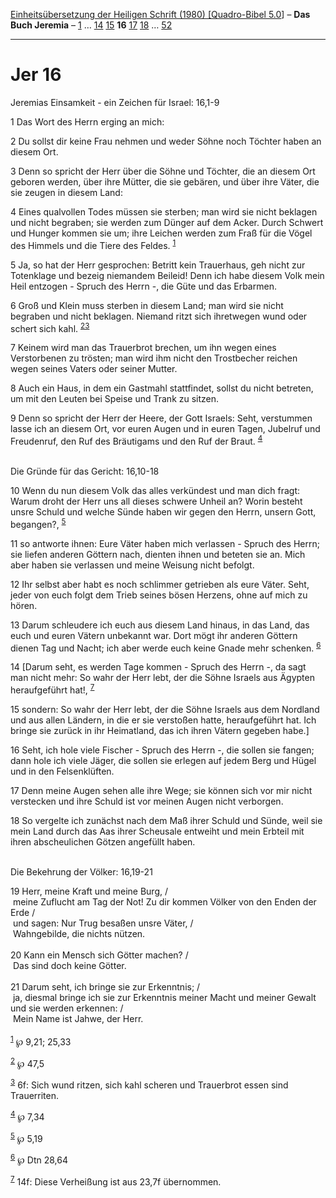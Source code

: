 :PROPERTIES:
:ID:       f88e9702-0287-4d37-ad1a-fd3ea3f94018
:END:
<<navbar>>
[[../index.html][Einheitsübersetzung der Heiligen Schrift (1980)
[Quadro-Bibel 5.0]]] -- *Das Buch Jeremia* -- [[file:Jer_1.html][1]] ...
[[file:Jer_14.html][14]] [[file:Jer_15.html][15]] *16*
[[file:Jer_17.html][17]] [[file:Jer_18.html][18]] ...
[[file:Jer_52.html][52]]

--------------

* Jer 16
  :PROPERTIES:
  :CUSTOM_ID: jer-16
  :END:

<<verses>>

<<v1>>
**** Jeremias Einsamkeit - ein Zeichen für Israel: 16,1-9
     :PROPERTIES:
     :CUSTOM_ID: jeremias-einsamkeit---ein-zeichen-für-israel-161-9
     :END:
1 Das Wort des Herrn erging an mich:

<<v2>>
2 Du sollst dir keine Frau nehmen und weder Söhne noch Töchter haben an
diesem Ort.

<<v3>>
3 Denn so spricht der Herr über die Söhne und Töchter, die an diesem Ort
geboren werden, über ihre Mütter, die sie gebären, und über ihre Väter,
die sie zeugen in diesem Land:

<<v4>>
4 Eines qualvollen Todes müssen sie sterben; man wird sie nicht beklagen
und nicht begraben; sie werden zum Dünger auf dem Acker. Durch Schwert
und Hunger kommen sie um; ihre Leichen werden zum Fraß für die Vögel des
Himmels und die Tiere des Feldes. ^{[[#fn1][1]]}

<<v5>>
5 Ja, so hat der Herr gesprochen: Betritt kein Trauerhaus, geh nicht zur
Totenklage und bezeig niemandem Beileid! Denn ich habe diesem Volk mein
Heil entzogen - Spruch des Herrn -, die Güte und das Erbarmen.

<<v6>>
6 Groß und Klein muss sterben in diesem Land; man wird sie nicht
begraben und nicht beklagen. Niemand ritzt sich ihretwegen wund oder
schert sich kahl. ^{[[#fn2][2]][[#fn3][3]]}

<<v7>>
7 Keinem wird man das Trauerbrot brechen, um ihn wegen eines
Verstorbenen zu trösten; man wird ihm nicht den Trostbecher reichen
wegen seines Vaters oder seiner Mutter.

<<v8>>
8 Auch ein Haus, in dem ein Gastmahl stattfindet, sollst du nicht
betreten, um mit den Leuten bei Speise und Trank zu sitzen.

<<v9>>
9 Denn so spricht der Herr der Heere, der Gott Israels: Seht, verstummen
lasse ich an diesem Ort, vor euren Augen und in euren Tagen, Jubelruf
und Freudenruf, den Ruf des Bräutigams und den Ruf der Braut.
^{[[#fn4][4]]}\\
\\

<<v10>>
**** Die Gründe für das Gericht: 16,10-18
     :PROPERTIES:
     :CUSTOM_ID: die-gründe-für-das-gericht-1610-18
     :END:
10 Wenn du nun diesem Volk das alles verkündest und man dich fragt:
Warum droht der Herr uns all dieses schwere Unheil an? Worin besteht
unsre Schuld und welche Sünde haben wir gegen den Herrn, unsern Gott,
begangen?, ^{[[#fn5][5]]}

<<v11>>
11 so antworte ihnen: Eure Väter haben mich verlassen - Spruch des
Herrn; sie liefen anderen Göttern nach, dienten ihnen und beteten sie
an. Mich aber haben sie verlassen und meine Weisung nicht befolgt.

<<v12>>
12 Ihr selbst aber habt es noch schlimmer getrieben als eure Väter.
Seht, jeder von euch folgt dem Trieb seines bösen Herzens, ohne auf mich
zu hören.

<<v13>>
13 Darum schleudere ich euch aus diesem Land hinaus, in das Land, das
euch und euren Vätern unbekannt war. Dort mögt ihr anderen Göttern
dienen Tag und Nacht; ich aber werde euch keine Gnade mehr schenken.
^{[[#fn6][6]]}

<<v14>>
14 [Darum seht, es werden Tage kommen - Spruch des Herrn -, da sagt man
nicht mehr: So wahr der Herr lebt, der die Söhne Israels aus Ägypten
heraufgeführt hat!, ^{[[#fn7][7]]}

<<v15>>
15 sondern: So wahr der Herr lebt, der die Söhne Israels aus dem
Nordland und aus allen Ländern, in die er sie verstoßen hatte,
heraufgeführt hat. Ich bringe sie zurück in ihr Heimatland, das ich
ihren Vätern gegeben habe.]

<<v16>>
16 Seht, ich hole viele Fischer - Spruch des Herrn -, die sollen sie
fangen; dann hole ich viele Jäger, die sollen sie erlegen auf jedem Berg
und Hügel und in den Felsenklüften.

<<v17>>
17 Denn meine Augen sehen alle ihre Wege; sie können sich vor mir nicht
verstecken und ihre Schuld ist vor meinen Augen nicht verborgen.

<<v18>>
18 So vergelte ich zunächst nach dem Maß ihrer Schuld und Sünde, weil
sie mein Land durch das Aas ihrer Scheusale entweiht und mein Erbteil
mit ihren abscheulichen Götzen angefüllt haben.\\
\\

<<v19>>
**** Die Bekehrung der Völker: 16,19-21
     :PROPERTIES:
     :CUSTOM_ID: die-bekehrung-der-völker-1619-21
     :END:
19 Herr, meine Kraft und meine Burg, /\\
 meine Zuflucht am Tag der Not! Zu dir kommen Völker von den Enden der
Erde /\\
 und sagen: Nur Trug besaßen unsre Väter, /\\
 Wahngebilde, die nichts nützen.\\
\\

<<v20>>
20 Kann ein Mensch sich Götter machen? /\\
 Das sind doch keine Götter.\\
\\

<<v21>>
21 Darum seht, ich bringe sie zur Erkenntnis; /\\
 ja, diesmal bringe ich sie zur Erkenntnis meiner Macht und meiner
Gewalt und sie werden erkennen: /\\
 Mein Name ist Jahwe, der Herr.\\
\\

^{[[#fnm1][1]]} ℘ 9,21; 25,33

^{[[#fnm2][2]]} ℘ 47,5

^{[[#fnm3][3]]} 6f: Sich wund ritzen, sich kahl scheren und Trauerbrot
essen sind Trauerriten.

^{[[#fnm4][4]]} ℘ 7,34

^{[[#fnm5][5]]} ℘ 5,19

^{[[#fnm6][6]]} ℘ Dtn 28,64

^{[[#fnm7][7]]} 14f: Diese Verheißung ist aus 23,7f übernommen.
